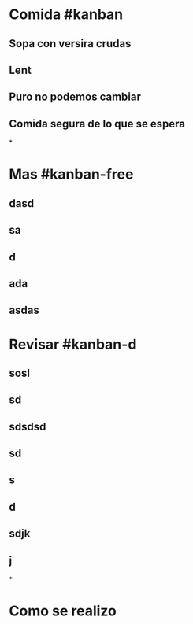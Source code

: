 * Comida #kanban
** Sopa con versira crudas
** Lent
** Puro no podemos cambiar
** Comida segura de lo que se espera
*
* Mas #kanban-free
** dasd
** sa
** d
** ada
** asdas
* Revisar #kanban-d
:PROPERTIES:
:collapsed: true
:END:
** sosl
** sd
** sdsdsd
** sd
** s
** d
** sdjk
** j
*
* Como se realizo